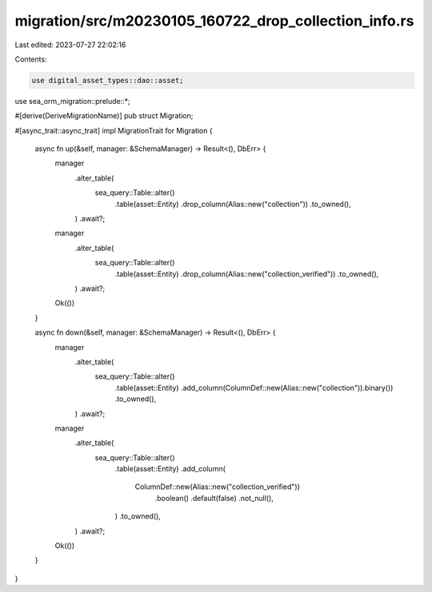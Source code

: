 migration/src/m20230105_160722_drop_collection_info.rs
======================================================

Last edited: 2023-07-27 22:02:16

Contents:

.. code-block:: rs

    use digital_asset_types::dao::asset;
use sea_orm_migration::prelude::*;

#[derive(DeriveMigrationName)]
pub struct Migration;

#[async_trait::async_trait]
impl MigrationTrait for Migration {
    async fn up(&self, manager: &SchemaManager) -> Result<(), DbErr> {
        manager
            .alter_table(
                sea_query::Table::alter()
                    .table(asset::Entity)
                    .drop_column(Alias::new("collection"))
                    .to_owned(),
            )
            .await?;
        manager
            .alter_table(
                sea_query::Table::alter()
                    .table(asset::Entity)
                    .drop_column(Alias::new("collection_verified"))
                    .to_owned(),
            )
            .await?;

        Ok(())
    }

    async fn down(&self, manager: &SchemaManager) -> Result<(), DbErr> {
        manager
            .alter_table(
                sea_query::Table::alter()
                    .table(asset::Entity)
                    .add_column(ColumnDef::new(Alias::new("collection")).binary())
                    .to_owned(),
            )
            .await?;

        manager
            .alter_table(
                sea_query::Table::alter()
                    .table(asset::Entity)
                    .add_column(
                        ColumnDef::new(Alias::new("collection_verified"))
                            .boolean()
                            .default(false)
                            .not_null(),
                    )
                    .to_owned(),
            )
            .await?;

        Ok(())
    }
}


